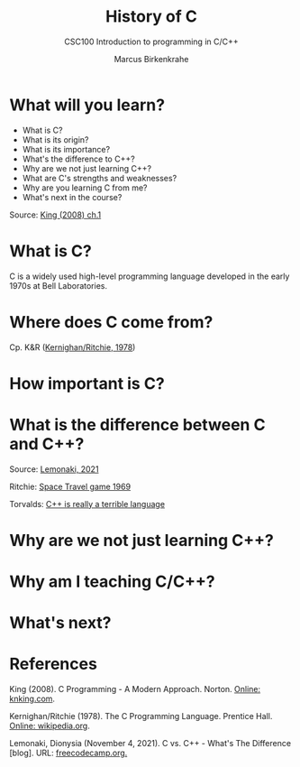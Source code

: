 #+TITLE:History of C
#+AUTHOR:Marcus Birkenkrahe
#+SUBTITLE:CSC100 Introduction to programming in C/C++
#+STARTUP:overview
#+OPTIONS: toc:1
#+OPTIONS:hideblocks
* What will you learn?

  * What is C?
  * What is its origin?
  * What is its importance?
  * What's the difference to C++?
  * Why are we not just learning C++?
  * What are C's strengths and weaknesses?
  * Why are you learning C from me?
  * What's next in the course?

  Source: [[king][King (2008) ch.1]]

* What is C?

  C is a widely used high-level programming language developed in the
  early 1970s at Bell Laboratories.
* Where does C come from?

  Cp. K&R ([[kr][Kernighan/Ritchie, 1978]])

* How important is C?

* What is the difference between C and C++?

  Source: [[lemonaki][Lemonaki, 2021]]

  Ritchie: [[https://en.wikipedia.org/wiki/Space_Travel_(video_game)][Space Travel game 1969]]

  Torvalds: [[https://medium.com/nerd-for-tech/linus-torvalds-c-is-really-a-terrible-language-2248b839bee3][C++ is really a terrible language]]

* Why are we not just learning C++?

* Why am I teaching C/C++?

* What's next?

* References

  <<king>> King (2008). C Programming - A Modern
  Approach. Norton. [[http://knking.com/books/c2/index.html][Online: knking.com]].

  <<kr>> Kernighan/Ritchie (1978). The C Programming
  Language. Prentice Hall. [[https://en.wikipedia.org/wiki/The_C_Programming_Language][Online: wikipedia.org]].

  <<lemonaki>> Lemonaki, Dionysia (November 4, 2021). C vs. C++ -
  What's The Difference [blog]. URL: [[https://www.freecodecamp.org/news/c-vs-cpp-whats-the-difference/][freecodecamp.org.]]
